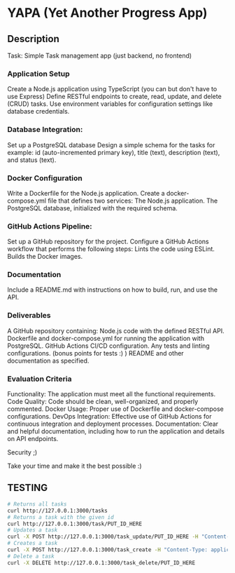 * YAPA (Yet Another Progress App)

** Description
Task: Simple Task management app (just backend, no frontend)

*** Application Setup
Create a Node.js application using TypeScript (you can but don't have to use Express)
Define RESTful endpoints to create, read, update, and delete (CRUD) tasks.
Use environment variables for configuration settings like database credentials.

*** Database Integration:
Set up a PostgreSQL database
Design a simple schema for the tasks for example: id (auto-incremented primary key), title (text), description (text), and status (text).

*** Docker Configuration
Write a Dockerfile for the Node.js application.
Create a docker-compose.yml file that defines two services:
The Node.js application.
The PostgreSQL database, initialized with the required schema.

*** GitHub Actions Pipeline:
Set up a GitHub repository for the project.
Configure a GitHub Actions workflow that performs the following steps:
Lints the code using ESLint.
Builds the Docker images.
*** Documentation
Include a README.md with instructions on how to build, run, and use the API.

*** Deliverables
A GitHub repository containing:
Node.js code with the defined RESTful API.
Dockerfile and docker-compose.yml for running the application with PostgreSQL.
GitHub Actions CI/CD configuration.
Any tests and linting configurations. (bonus points for tests :) )
README and other documentation as specified.

*** Evaluation Criteria
Functionality: The application must meet all the functional requirements.
Code Quality: Code should be clean, well-organized, and properly commented.
Docker Usage: Proper use of Dockerfile and docker-compose configurations.
DevOps Integration: Effective use of GitHub Actions for continuous integration and deployment processes.
Documentation: Clear and helpful documentation, including how to run the application and details on API endpoints.

Security ;)

Take your time and make it the best possible :)

** TESTING

#+begin_src bash
  # Returns all tasks
  curl http://127.0.0.1:3000/tasks
  # Returns a task with the given id
  curl http://127.0.0.1:3000/task/PUT_ID_HERE
  # Updates a task
  curl -X POST http://127.0.0.1:3000/task_update/PUT_ID_HERE -H "Content-Type: application/json" -d '{"header": "Example Name", "content": "Example Description", "state": "TODO"}'
  # Creates a task
  curl -X POST http://127.0.0.1:3000/task_create -H "Content-Type: application/json" -d '{"header": "Example Name", "content": "Example Description", "state": "TODO"}'
  # Delete a task
  curl -X DELETE http://127.0.0.1:3000/task_delete/PUT_ID_HERE
#+end_src
